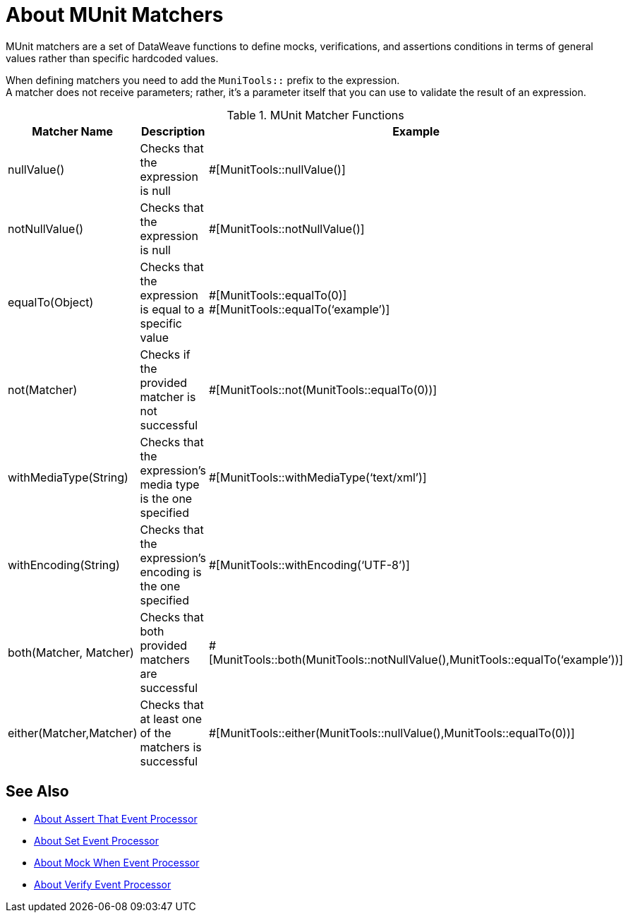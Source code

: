 = About MUnit Matchers
:version-info: 2.0 and later
:keywords: munit, testing, unit testing

MUnit matchers are a set of DataWeave functions to define mocks, verifications, and assertions conditions in terms of general values rather than specific hardcoded values.

When defining matchers you need to add the `MuniTools::` prefix to the expression. +
A matcher does not receive parameters; rather, it's a parameter itself that you can use to validate the result of an expression.

[%header,cols="25a,40a,30a"]
.MUnit Matcher Functions
|===
| Matcher Name | Description | Example
| nullValue() | Checks that the expression is null | #[MunitTools::nullValue()]
| notNullValue() | Checks that the expression is null | #[MunitTools::notNullValue()]
| equalTo(Object) | Checks that the expression is equal to a specific value | #[MunitTools::equalTo(0)] +
#[MunitTools::equalTo(‘example’)]
| not(Matcher) | Checks if the provided matcher is not successful | #[MunitTools::not(MunitTools::equalTo(0))]
| withMediaType(String) | Checks that the expression’s media type is the one specified | #[MunitTools::withMediaType(‘text/xml’)]
| withEncoding(String) | Checks that the expression’s encoding is the one specified | #[MunitTools::withEncoding(‘UTF-8’)]
| both(Matcher, Matcher) | Checks that both provided matchers are successful | #[MunitTools::both(MunitTools::notNullValue(),MunitTools::equalTo(‘example’))]
| either(Matcher,Matcher) | Checks that at least one of the matchers is successful | #[MunitTools::either(MunitTools::nullValue(),MunitTools::equalTo(0))]
|===

== See Also

* link:/munit/v/2.0/assertion-message-processor[About Assert That Event Processor]
* link:/munit/v/2.0/set-message-processor[About Set Event Processor]
* link:/munit/v/2.0/mock-message-processor[About Mock When Event Processor]
* link:/munit/v/2.0/verify-message-processor[About Verify Event Processor]
